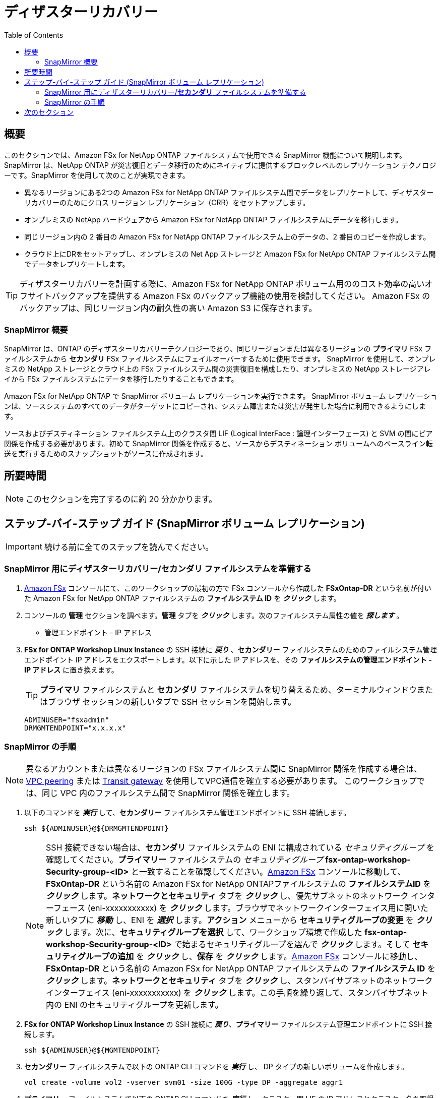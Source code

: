 = ディザスターリカバリー
:toc:
:icons:
:linkattrs:
:imagesdir: ../resources/images

== 概要

このセクションでは、Amazon FSx for NetApp ONTAP ファイルシステムで使用できる SnapMirror 機能について説明します。 SnapMirror は、NetApp ONTAP が災害復旧とデータ移行のためにネイティブに提供するブロックレベルのレプリケーション テクノロジーです。SnapMirror を使用して次のことが実現できます。

* 異なるリージョンにある2つの Amazon FSx for NetApp ONTAP ファイルシステム間でデータをレプリケートして、ディザスターリカバリーのためにクロス リージョン レプリケーション（CRR）をセットアップします。
* オンプレミスの NetApp ハードウェアから Amazon FSx for NetApp ONTAP ファイルシステムにデータを移行します。
* 同じリージョン内の 2 番目の Amazon FSx for NetApp ONTAP ファイルシステム上のデータの、2 番目のコピーを作成します。
* クラウド上にDRをセットアップし、オンプレミスの Net App ストレージと Amazon FSx for NetApp ONTAP ファイルシステム間でデータをレプリケートします。

TIP: ディザスターリカバリーを計画する際に、Amazon FSx for NetApp ONTAP ボリューム用ののコスト効率の高いオフサイトバックアップを提供する Amazon FSx のバックアップ機能の使用を検討してください。 Amazon FSx のバックアップは、同じリージョン内の耐久性の高い Amazon S3 に保存されます。

=== SnapMirror 概要

SnapMirror は、ONTAP のディザスターリカバリーテクノロジーであり、同じリージョンまたは異なるリージョンの *プライマリ* FSx ファイルシステムから *セカンダリ* FSx ファイルシステムにフェイルオーバーするために使用できます。 SnapMirror を使用して、オンプレミスの NetApp ストレージとクラウド上の FSx ファイルシステム間の災害復旧を構成したり、オンプレミスの NetApp ストレージアレイから FSx ファイルシステムにデータを移行したりすることもできます。

Amazon FSx for NetApp ONTAP で SnapMirror ボリューム レプリケーションを実行できます。 SnapMirror ボリューム レプリケーションは、ソースシステムのすべてのデータがターゲットにコピーされ、システム障害または災害が発生した場合に利用できるようにします。

ソースおよびデスティネーション ファイルシステム上のクラスタ間 LIF (Logical InterFace : 論理インターフェース) と SVM の間にピア関係を作成する必要があります。初めて SnapMirror 関係を作成すると、ソースからデスティネーション ボリュームへのベースライン転送を実行するためのスナップショットがソースに作成されます。



== 所要時間

NOTE: このセクションを完了するのに約 20 分かかります。


== ステップ-バイ-ステップ ガイド (SnapMirror ボリューム レプリケーション)

IMPORTANT: 続ける前に全てのステップを読んでください。

//image::xxx.gif[align="left", width=600]

=== SnapMirror 用にディザスターリカバリー/*セカンダリ* ファイルシステムを準備する

. link:https://console.aws.amazon.com/fsx/[Amazon FSx] コンソールにて、このワークショップの最初の方で FSx コンソールから作成した *FSxOntap-DR* という名前が付いた Amazon FSx for NetApp ONTAP ファイルシステムの *ファイルシステム ID* を *_クリック_* します。 

. コンソールの *管理* セクションを調べます。*管理* タブを *_クリック_* します。次のファイルシステム属性の値を *_探します_* 。
* 管理エンドポイント - IP アドレス

. *FSx for ONTAP Workshop Linux Instance* の SSH 接続に *_戻り_* 、*セカンダリー* ファイルシステムのためのファイルシステム管理エンドポイント IP アドレスをエクスポートします。以下に示した IP アドレスを、その *ファイルシステムの管理エンドポイント - IP アドレス* に置き換えます。
+
TIP: *プライマリ* ファイルシステムと *セカンダリ* ファイルシステムを切り替えるため、ターミナルウィンドウまたはブラウザ セッションの新しいタブで SSH セッションを開始します。
+
[source,bash]
----
ADMINUSER="fsxadmin"
DRMGMTENDPOINT="x.x.x.x"
----


=== SnapMirror の手順

NOTE: 異なるアカウントまたは異なるリージョンの FSx ファイルシステム間に SnapMirror 関係を作成する場合は、link:https://docs.aws.amazon.com/vpc/latest/peering/what-is-vpc-peering.html[VPC peering] または link:https://docs.aws.amazon.com/vpc/latest/tgw/what-is-transit-gateway.html[Transit gateway] を使用してVPC通信を確立する必要があります。 このワークショップでは、同じ VPC 内のファイルシステム間で SnapMirror 関係を確立します。

. 以下のコマンドを *_実行_* して、*セカンダリー* ファイルシステム管理エンドポイントに SSH 接続します。
+
[source,bash]
----
ssh ${ADMINUSER}@${DRMGMTENDPOINT}
----
+
NOTE: SSH 接続できない場合は、*セカンダリ* ファイルシステムの ENI に構成されている _セキュリティグループ_ を確認してください。*プライマリー* ファイルシステムの _セキュリティグループ_ *fsx-ontap-workshop-Security-group-<ID>* と一致することを確認してください。link:https://console.aws.amazon.com/fsx/[Amazon FSx] コンソールに移動して、*FSxOntap-DR* という名前の Amazon FSx for NetApp ONTAPファイルシステムの *ファイルシステムID* を *_クリック_* します。*ネットワークとセキュリティ* タブを *_クリック_* し、優先サブネットのネットワーク インターフェース (eni-xxxxxxxxxxx) を *_クリック_* します。ブラウザでネットワークインターフェイス用に開いた新しいタブに *_移動_* し、ENI を *_選択_* します。*アクション* メニューから *セキュリティグループの変更* を *_クリック_* します。次に、*セキュリティグループを選択* して、ワークショップ環境で作成した *fsx-ontap-workshop-Security-group-<ID>* で始まるセキュリティグループを選んで *_クリック_* します。そして *セキュリティグループの追加* を *_クリック_* し、*保存* を *_クリック_* します。link:https://console.aws.amazon.com/fsx/[Amazon FSx] コンソールに移動し、*FSxOntap-DR* という名前の Amazon FSx for NetApp ONTAP ファイルシステムの *ファイルシステム ID* を *_クリック_* します。*ネットワークとセキュリティ* タブを *_クリック_* し、スタンバイサブネットのネットワーク インターフェイス (eni-xxxxxxxxxxx) を *_クリック_* します。この手順を繰り返して、スタンバイサブネット内の ENI のセキュリティグループを更新します。 
+
. *FSx for ONTAP Workshop Linux Instance* の SSH 接続に *_戻り_*、*プライマリー* ファイルシステム管理エンドポイントに SSH 接続します。
+
[source,bash]
----
ssh ${ADMINUSER}@${MGMTENDPOINT}
----
+
. *セカンダリー* ファイルシステムで以下の ONTAP CLI コマンドを *_実行_* し、 DP タイプの新しいボリュームを作成します。
+
[source,bash]
----
vol create -volume vol2 -vserver svm01 -size 100G -type DP -aggregate aggr1
----
+
. *プライマリー* ファイルシステムで以下の ONTAP CLI コマンドを *_実行_* し、クラスター間 LIF の IP アドレスとクラスター名を取得します。
+
[source,bash]
----
network interface show -service-policy default-intercluster
----
+
. *セカンダリー* ファイルシステムで以下の ONTAP CLI コマンドを *_実行_* し、クラスター間 LIF の IP アドレスを取得します。
+
[source,bash]
----
network interface show -service-policy default-intercluster
----
+
. *セカンダリー* ファイルシステムからクラスター ピアリングを *_初期化_* します。IP アドレスを *プライマリー* ファイルシステムのクラスタ間 LIF の IP アドレスに置き換えます。プロンプトが表示されたらパスフレーズを入力します。
+
[source,bash]
----
cluster peer create -peer-addrs x.x.x.x,y.y.y.y
----
+
. ソース ファイルシステムからのクラスター ピアリングを *_受け入れます_*。 IP アドレスを *セカンダリー* ファイルシステムのクラスタ間 LIF の IP アドレスに置き換えます。プロンプトが表示されたらパスフレーズを入力します。プロンプトが表示されたら、前に作成したパスフレーズを入力します。
+
[source,bash]
----
cluster peer create -peer-addrs x.x.x.x,y.y.y.y
----
+
. クラスターピア関係が正常に作成されたことを *_確認_* します。
+
[source,bash]
----
cluster peer show -instance
----
+
. *プライマリー* ファイルシステムから SVM ピア関係を *_初期化_* します。以下の *プライマリー* のソース SVM 名、*セカンダリー* ファイルシステムのデスティネーション SVM 名、およびクラスター名（例：FsxId003d1df7268e711aa）を *置き換え* ます。
+
[source,bash]
----
vserver peer create -vserver svm08 -peer-vserver svm01 -applications snapmirror -peer-cluster <peer cluster name> 
----
+
TIP: プライマリー ファイルシステムとセカンダリー ファイルシステムの両方で同じ SVM 名を使用している場合は、上記のコマンドで _-local-name_ オプションを使用します。
+
. *プライマリー* ファイルシステムのピア関係のステータスを *確認* します。ステータスは *_Initiated(初期化済み)_* と表示されます。
+
[source,bash]
----
vserver peer show-all
----
+
. *セカンダリー* ファイルシステムの SVM ピアを *_確認_* します。ステータスは *_Pending(保留中)_* と表示されます。
+
[source,bash]
----
vserver peer show
----
+
. *セカンダリー* ファイルシステムからの保留中のピア関係を *_承認_* します。
+
[source,bash]
----
vserver peer accept -vserver svm01 -peer-vserver svm08
----
+
. クラスター ピア関係が *セカンダリー* ファイルシステムで正常に作成されたことを *_確認_* します。
+
[source,bash]
----
cluster peer show
----
+
. SVM ピア関係が *セカンダリー* ファイルシステムで正常に作成されたことを *_確認_* します。
+
[source,bash]
----
vserver peer show
----
+
. *セカンダリー* ファイルシステム上に存在する SnapMirror 関係を *_確認_* します。
+
[source,bash]
----
snapmirror show
----
+
. *セカンダリー* ファイルシステムで SnapMirror 関係を *_作成_* します。XDP タイプを指定してストレージ効率化を維持し、*_ MirrorAllSnapshots_* を選択して、デフォルトのポリシーとスケジュールを使用して非同期関係を設定します。カスタムポリシーを使用するか、RPO / RTO 要件を満たすようにスケジュールをカスタマイズできます。 SnapMirror のベストプラクティスの詳細については、link:https://www.netapp.com/pdf.html?item=/media/17174-tr4733pdf.pdf[SnapMirror Best Practices] を参照してください。 
+
[source,bash]
----
snapmirror create -source-path svm08:vol1 -destination-path svm01:vol2 -policy MirrorAllSnapshots -type XDP -schedule 5min
----
+
. *セカンダリー* ファイルシステムの SnapMirror 関係ステータスを *_確認_* します。
+
[source,bash]
----
snapmirror show
----
+
. *セカンダリー* ファイルシステムから SnapMirror 関係を *_初期化_* します。SVM名を *_svm01_* に置き換え、ボリューム名を *_vol2_* に置き換えます。
+
[source,bash]
----
snapmirror initialize -destination-path svm01:vol2
----
+
. *セカンダリー* FSx ファイルシステムから SnapMirror 関係のステータスを *_確認_* します。ステータスが *Transferring* または *Finalizing* として表示されます。ステータスが *Idle* に変わるのを *待ちます*。
+
[source,bash]
----
snapmirror show
----
+
. *セカンダリー* FSx ファイルシステムから以下のコマンドを実行して、SnapMirror 関係に関する詳細情報を *_確認_* します。出力内容を調べて、*スロットル（KB/秒）* を確認します。
+
[source,bash]
----
snapmirror show -instance
----
+
. SnapMirror 転送帯域幅は抑制されましたか？
+
TIP: リレーションシップごとのスロットルまたはグローバル スロットルを構成して使用される帯域幅の量を制限することができます。グローバル スロットリングが設定されている場合、着信および発信、着信または発信の SnapMirror 転送で使用される帯域幅が制限されます。
+
. *セカンダリー* FSx ファイルシステムから以下のコマンドを *_実行_* して、SVM の NFS エンドポイント IP アドレス (_nfs_smb_management_1_) をコピーします。
+
[source,bash]
----
network interface show
----
+
. *ONTAP CLI* を使用して、デスティネーション ボリュームの *_Junction Path_* を *_作成_* します。
+
[source,bash]
----
volume mount -vserver svm01 -volume vol2 -junction-path /vol2
----
+
. 以下のコマンドを *_実行_* して、ONTAP CLI セッションを終了し、*FSx for ONTAP Workshop Linux Instance* に戻ります。
+
[source,bash]
----
quit
----
+
. 以下のコマンドを *_実行_* して、SVM の NFS エンドポイント IP アドレスを *セカンダリー* ファイルシステムにエクスポートします。IP アドレスを SVM の NFS エンドポイント IP アドレスに置き換えます。
+
[source,bash]
----
DRNFSENDPOINT="x.x.x.x"
----
+
. *FSx for ONTAP Workshop Linux Instance* の SSH 接続に *_戻り_*、Linux EC2 インスタンスにボリュームを *マウント* します。以下に示す IP アドレスを SVM の NFS エンドポイントの IP アドレスに置き換えます。
+
[source,bash]
----
SMMOUNT="/snapmirror"
sudo mkdir ${SMMOUNT}
sudo mount -t nfs ${DRNFSENDPOINT}:/vol2 ${SMMOUNT}
----
+
. 以下のコマンドを *_実行_* して、マウントポイントの *user：group* を設定します。*Session Manager* から SSH セッションを使用している場合は、*ssm-user：ssm-user* を使用してコマンドを *_コピー_* します。*ターミナル* から SSH セッションを使用している場合は、*ec2-user：ec2-user* を使用してコマンドを *_コピー_* します。
+
[source,bash]
----
sudo chown ec2-user:ec2-user ${SMMOUNT}

or 

sudo chown ssm-user:ssm-user ${SMMOUNT}

----
+
. 権限の変更は機能しましたか？ボリュームはSnapMirror関係によってデータ保護されているため、読み取り専用でのみマウントできます。
+
. *FSx for ONTAP Workshop Linux Instance* の SSH 接続に *戻り*、*セカンダリー* ファイルシステム管理エンドポイントに SSH で接続します。
+
[source,bash]
----
ssh ${ADMINUSER}@${DRMGMTENDPOINT}
----
+
. SnapMirror 関係のステータスを *_確認_* すると、*Snapmirrored Idle*、*Quiesce* 関係、および *break* 関係が表示され、デスティネーション ボリュームが *_read-write_* になります。
+
[source,bash]
----
snapmirror show
snapmirror quiesce -destination-path svm01:vol2
snapmirror break -destination-path svm01:vol2
----
+
. *セカンダリー* FSx ファイルシステムから SnapMirror 関係のステータスを *_確認_* します。ステータスが *Broken-off* として表示されます。
+
[source,bash]
----
snapmirror show
----
+
. 以下のコマンドを *_実行_* して ONTAP CLI セッションを終了し、*FSx for ONTAP Workshop Linux Instance* に戻ります。
+
[source,bash]
----
quit
----
+
. デスティネーション ボリュームにデータを *書き込んで*、デスティネーションが読み書き可能になったことを確認します。
+
[source,bash]
----
echo "Writing to snapmirrored volume" >> ${SMMOUNT}/snapmirror.txt
cat ${SMMOUNT}/snapmirror.txt
----
+


== 次のセクション

下のボタンをクリックして次のセクションに移動します。

image::flexcache.png[link=../09-flexcache/, align="left",width=420]




